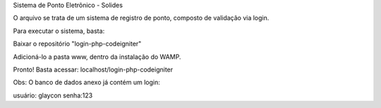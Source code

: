 Sistema de Ponto Eletrõnico - Solides

O arquivo se trata de um sistema de registro de ponto, composto de validação via login.

Para executar o sistema, basta:

Baixar o repositório "login-php-codeigniter"

Adicioná-lo a pasta www, dentro da instalação do WAMP.

Pronto! Basta acessar: localhost/login-php-codeigniter

Obs: O banco de dados anexo já contém um login:

usuário: glaycon
senha:123

